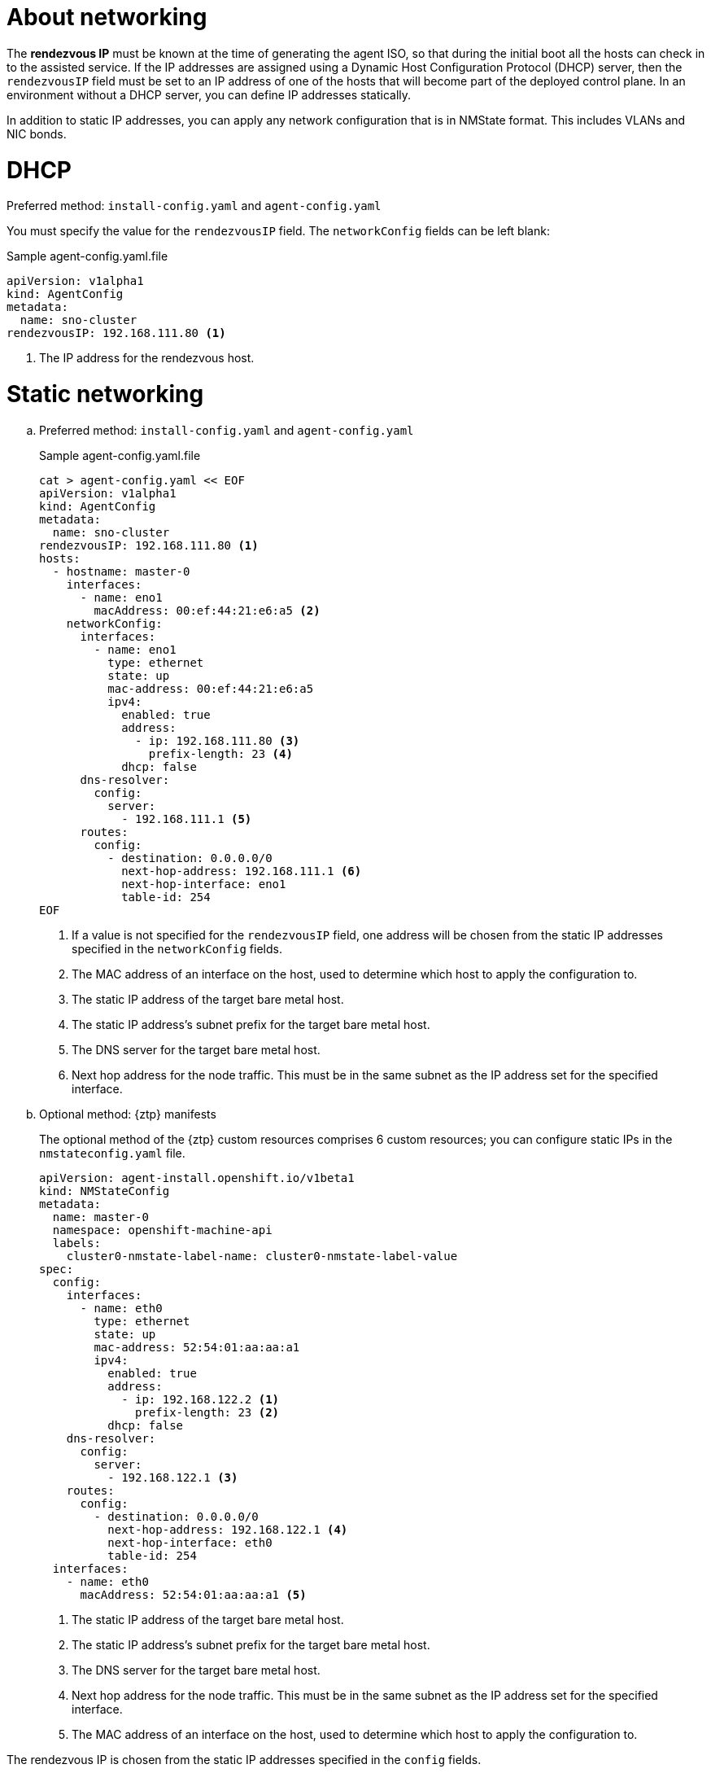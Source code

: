// Module included in the following assemblies:
//
// * installing/installing-with-agent-based-installer/preparing-to-install-with-agent-based-installer.adoc

:_mod-docs-content-type: CONCEPT
[id="agent-install-networking_{context}"]
= About networking

The *rendezvous IP* must be known at the time of generating the agent ISO, so that during the initial boot all the hosts can check in to the assisted service.
If the IP addresses are assigned using a Dynamic Host Configuration Protocol (DHCP) server, then the `rendezvousIP` field must be set to an IP address of one of the hosts that will become part of the deployed control plane.
In an environment without a DHCP server, you can define IP addresses statically.

In addition to static IP addresses, you can apply any network configuration that is in NMState format. This includes VLANs and NIC bonds.

[id="agent-install-networking-DHCP_{context}"]
= DHCP

.Preferred method: `install-config.yaml` and `agent-config.yaml`

You must specify the value for the `rendezvousIP` field. The `networkConfig` fields can be left blank:

.Sample agent-config.yaml.file

[source,yaml]
----
apiVersion: v1alpha1
kind: AgentConfig
metadata:
  name: sno-cluster
rendezvousIP: 192.168.111.80 <1>
----
<1> The IP address for the rendezvous host.

[id="agent-install-networking-static_{context}"]
= Static networking

.. Preferred method: `install-config.yaml` and `agent-config.yaml`

+
.Sample agent-config.yaml.file
+
[source,yaml]
----
cat > agent-config.yaml << EOF
apiVersion: v1alpha1
kind: AgentConfig
metadata:
  name: sno-cluster
rendezvousIP: 192.168.111.80 <1>
hosts:
  - hostname: master-0
    interfaces:
      - name: eno1
        macAddress: 00:ef:44:21:e6:a5 <2>
    networkConfig:
      interfaces:
        - name: eno1
          type: ethernet
          state: up
          mac-address: 00:ef:44:21:e6:a5
          ipv4:
            enabled: true
            address:
              - ip: 192.168.111.80 <3>
                prefix-length: 23 <4>
            dhcp: false
      dns-resolver:
        config:
          server:
            - 192.168.111.1 <5>
      routes:
        config:
          - destination: 0.0.0.0/0
            next-hop-address: 192.168.111.1 <6>
            next-hop-interface: eno1
            table-id: 254
EOF
----
<1> If a value is not specified for the `rendezvousIP` field, one address will be chosen from the static IP addresses specified in the `networkConfig` fields.
<2> The MAC address of an interface on the host, used to determine which host to apply the configuration to.
<3> The static IP address of the target bare metal host.
<4> The static IP address’s subnet prefix for the target bare metal host.
<5> The DNS server for the target bare metal host.
<6> Next hop address for the node traffic. This must be in the same subnet as the IP address set for the specified interface.

+
.. Optional method: {ztp} manifests

+
The optional method of the {ztp} custom resources comprises 6 custom resources; you can configure static IPs in the `nmstateconfig.yaml` file.

+
[source,yaml]
----
apiVersion: agent-install.openshift.io/v1beta1
kind: NMStateConfig
metadata:
  name: master-0
  namespace: openshift-machine-api
  labels:
    cluster0-nmstate-label-name: cluster0-nmstate-label-value
spec:
  config:
    interfaces:
      - name: eth0
        type: ethernet
        state: up
        mac-address: 52:54:01:aa:aa:a1
        ipv4:
          enabled: true
          address:
            - ip: 192.168.122.2 <1>
              prefix-length: 23 <2>
          dhcp: false
    dns-resolver:
      config:
        server:
          - 192.168.122.1 <3>
    routes:
      config:
        - destination: 0.0.0.0/0
          next-hop-address: 192.168.122.1 <4>
          next-hop-interface: eth0
          table-id: 254
  interfaces:
    - name: eth0
      macAddress: 52:54:01:aa:aa:a1 <5>
----
<1> The static IP address of the target bare metal host.
<2> The static IP address’s subnet prefix for the target bare metal host.
<3> The DNS server for the target bare metal host.
<4> Next hop address for the node traffic. This must be in the same subnet as the IP address set for the specified interface.
<5> The MAC address of an interface on the host, used to determine which host to apply the configuration to.

The rendezvous IP is chosen from the static IP addresses specified in the `config` fields.
